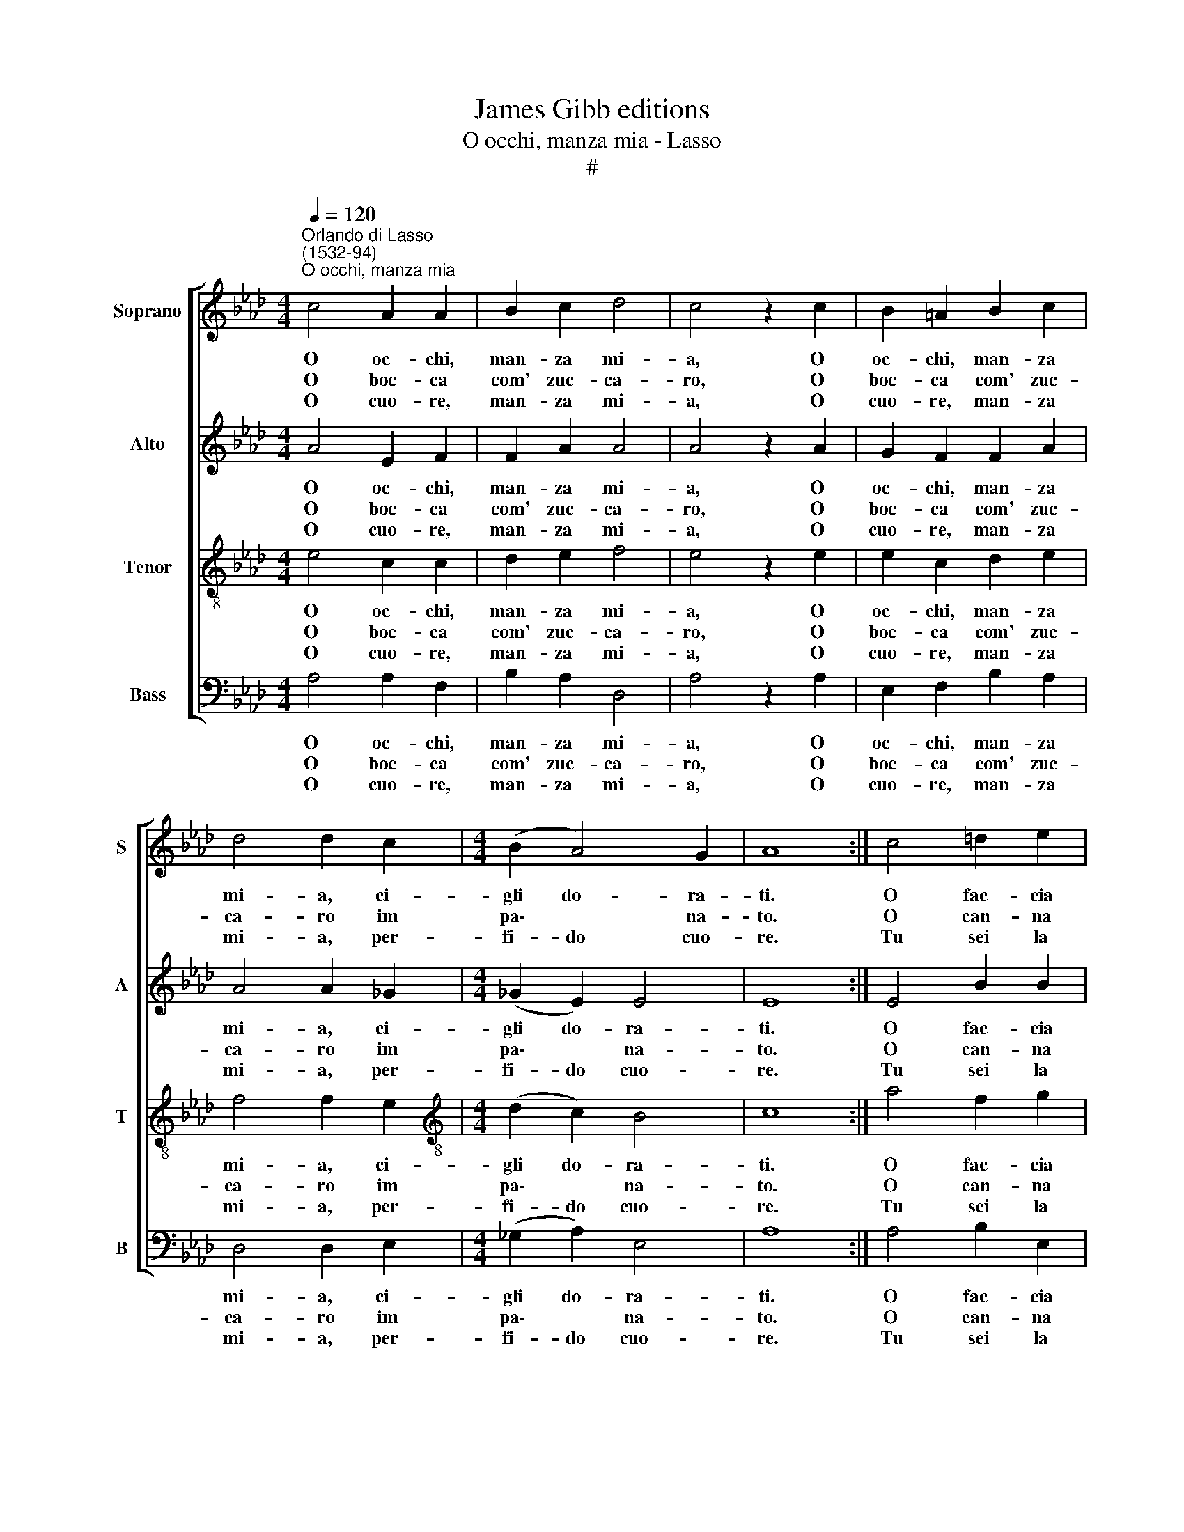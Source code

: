 X:1
T:James Gibb editions
T:O occhi, manza mia - Lasso
T:#
%%score [ 1 2 3 4 ]
L:1/8
Q:1/4=120
M:4/4
K:Ab
V:1 treble nm="Soprano" snm="S"
V:2 treble nm="Alto" snm="A"
V:3 treble-8 nm="Tenor" snm="T"
V:4 bass nm="Bass" snm="B"
V:1
"^Orlando di Lasso\n(1532-94)""^O occhi, manza mia" c4 A2 A2 | B2 c2 d4 | c4 z2 c2 | B2 =A2 B2 c2 | %4
w: O oc- chi,|man- za mi-|a, O|oc- chi, man- za|
w: O boc- ca|com' zuc- ca-|ro, O|boc- ca com' zuc-|
w: O cuo- re,|man- za mi-|a, O|cuo- re, man- za|
 d4 d2 c2 |[M:4/4] (B2 A4) G2 | A8 :| c4 =d2 e2 | c4 e4 | =d4 e4 | z2 c2 c2 c2 | _d2 d2 c4 | %12
w: mi- a, ci-|gli do- ra-|ti.|O fac- cia|d'u- na|lu- na,|O fac- cia|d'u- na lu-|
w: ca- ro im|pa\- * na-|to.|O can- na|che spec-|chia- re,|O can- na|che spec- chia-|
w: mi- a, per-|fi- do cuo-|re.|Tu sei la|gio- ia|mi- a,|tu sei la|gio- ia mi-|
 A2 c2 c2 (e2- | e2 =d2) e4 |:[M:4/4] c2 cc =A2 A2 | B2 BB G2 G2 | A2 AA B2 A2 | G4 z2 A2 | %18
w: na stra- lu- cen\-|* * te.|Tie- ni- mi~~a men- te,|gio- ia mia bel- la,|guar- da- m'un po- c'a|me, a|
w: re, fai la gen\-|* * te.|||||
w: a lo mio~~a- mo\-|* * re.|||||
 F4 z2 A2 | F4 B4 | A4 A2 (A2- | A2 GF G4) | !fermata!A8 :| %23
w: me, a|me, fa|mi con- ten\-||to.|
w: |||||
w: |||||
V:2
 A4 E2 F2 | F2 A2 A4 | A4 z2 A2 | G2 F2 F2 A2 | A4 A2 _G2 |[M:4/4] (_G2 E2) E4 | E8 :| E4 B2 B2 | %8
w: O oc- chi,|man- za mi-|a, O|oc- chi, man- za|mi- a, ci-|gli do- ra-|ti.|O fac- cia|
w: O boc- ca|com' zuc- ca-|ro, O|boc- ca com' zuc-|ca- ro im|pa\- * na-|to.|O can- na|
w: O cuo- re,|man- za mi-|a, O|cuo- re, man- za|mi- a, per-|fi- do cuo-|re.|Tu sei la|
 A2 E2 ((EFG=A) | B4) B4 | z2 A2 A2 A2 | A2 A2 A4 | E2 A4 G2 | B4 B4 |:[M:4/4] A2 AA c2 c2 | %15
w: d'u- * na * * *|lu- na,|O fac- cia|d'u- na lu-|na stra- lu-|cen- te.|Tie- ni- mi~~a men- te,|
w: che spec- chia\- * * *|* re,|O can- na|che spec- chia-|re, fai la|gen- te.||
w: gio- * ia * * *|mi- a,|tu sei la|gio- ia mi-|a lo mio~~a-|mo- re.||
 F2 FF B2 B2 | E2 EE _G2 E2 | E2 E2 C4 | z2 D2 C4 | z2 D2 D2 E2 | F4 (F4 | E8 | !fermata!E8) :| %23
w: gio- ia mia bel- la,|guar- da- m'un po- c'a|me, a me,|a me,|fa mi con-|ten- to.|||
w: ||||||||
w: ||||||||
V:3
 e4 c2 c2 | d2 e2 f4 | e4 z2 e2 | e2 c2 d2 e2 | f4 f2 e2 |[M:4/4][K:treble-8] (d2 c2) B4 | c8 :| %7
w: O oc- chi,|man- za mi-|a, O|oc- chi, man- za|mi- a, ci-|gli do- ra-|ti.|
w: O boc- ca|com' zuc- ca-|ro, O|boc- ca com' zuc-|ca- ro im|pa\- * na-|to.|
w: O cuo- re,|man- za mi-|a, O|cuo- re, man- za|mi- a, per-|fi- do cuo-|re.|
 a4 f2 g2 | e2 a2 ((g2 fe) | f4) g4 | z2 e2 e2 e2 | f2 f2 e4 | c2 e4 e2 | f4 g4 |: %14
w: O fac- cia|d'u- * na * *|lu- na,|O fac- cia|d'u- na lu-|na stra- lu-|cen- te.|
w: O can- na|che spec- chia\- * *|* re,|O can- na|che spec- chia-|re, fai la|gen- te.|
w: Tu sei la|gio- * ia * *|mi- a,|tu sei la|gio- ia mi-|a lo mio~~a-|mo- re.|
[M:4/4][K:treble-8] e2 ee f2 f2 | =d2 dd e2 e2 | c2 cc d2 c2 | B4 z2 A2 | A4 z2 A2 | A4 B4 | %20
w: Tie- ni- mi~~a men- te,|gio- ia mia bel- la,|guar- da- m'un po- c'a|me, a|me, a|me, fa|
w: ||||||
w: ||||||
 c4 d4 | B8 | !fermata!c8 :| %23
w: mi con-|ten-|to.|
w: |||
w: |||
V:4
 A,4 A,2 F,2 | B,2 A,2 D,4 | A,4 z2 A,2 | E,2 F,2 B,2 A,2 | D,4 D,2 E,2 |[M:4/4] (_G,2 A,2) E,4 | %6
w: O oc- chi,|man- za mi-|a, O|oc- chi, man- za|mi- a, ci-|gli do- ra-|
w: O boc- ca|com' zuc- ca-|ro, O|boc- ca com' zuc-|ca- ro im|pa\- * na-|
w: O cuo- re,|man- za mi-|a, O|cuo- re, man- za|mi- a, per-|fi- do cuo-|
 A,8 :| A,4 B,2 E,2 | A,4 C4 | B,4 E,4 | z2 A,2 A,2 A,2 | D2 D,2 A,4 | A,2 A,4 C2 | B,4 E,4 |: %14
w: ti.|O fac- cia|d'u- na|lu- na,|O fac- cia|d'u- na lu-|na stra- lu-|cen- te.|
w: to.|O can- na|che spec-|chia- re,|O can- na|che spec- chia-|re, fai la|gen- te.|
w: re.|Tu sei la|gio- ia|mi- a,|tu sei la|gio- ia mi-|a lo mio~~a-|mo- re.|
[M:4/4] A,2 A,A, F,2 F,2 | B,2 B,B, E,2 E,2 | A,2 A,A, _G,2 A,2 | E,4 z2 F,2 | D,4 z2 F,2 | %19
w: Tie- ni- mi~~a men- te,|gio- ia mia bel- la,|guar- da- m'un po- c'a|me, a|me, a|
w: |||||
w: |||||
 D,4 _G,4 | F,4 D,4 | E,8 | !fermata!A,,8 :| %23
w: me, fa|mi con-|ten-|to.|
w: ||||
w: ||||

